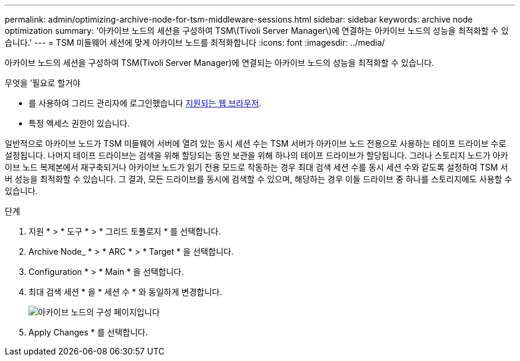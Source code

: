 ---
permalink: admin/optimizing-archive-node-for-tsm-middleware-sessions.html 
sidebar: sidebar 
keywords: archive node optimization 
summary: '아카이브 노드의 세션을 구성하여 TSM\(Tivoli Server Manager\)에 연결하는 아카이브 노드의 성능을 최적화할 수 있습니다.' 
---
= TSM 미들웨어 세션에 맞게 아카이브 노드를 최적화합니다
:icons: font
:imagesdir: ../media/


[role="lead"]
아카이브 노드의 세션을 구성하여 TSM(Tivoli Server Manager)에 연결되는 아카이브 노드의 성능을 최적화할 수 있습니다.

.무엇을 &#8217;필요로 할거야
* 를 사용하여 그리드 관리자에 로그인했습니다 xref:../admin/web-browser-requirements.adoc[지원되는 웹 브라우저].
* 특정 액세스 권한이 있습니다.


일반적으로 아카이브 노드가 TSM 미들웨어 서버에 열려 있는 동시 세션 수는 TSM 서버가 아카이브 노드 전용으로 사용하는 테이프 드라이브 수로 설정됩니다. 나머지 테이프 드라이브는 검색을 위해 할당되는 동안 보관을 위해 하나의 테이프 드라이브가 할당됩니다. 그러나 스토리지 노드가 아카이브 노드 복제본에서 재구축되거나 아카이브 노드가 읽기 전용 모드로 작동하는 경우 최대 검색 세션 수를 동시 세션 수와 같도록 설정하여 TSM 서버 성능을 최적화할 수 있습니다. 그 결과, 모든 드라이브를 동시에 검색할 수 있으며, 해당하는 경우 이들 드라이브 중 하나를 스토리지에도 사용할 수 있습니다.

.단계
. 지원 * > * 도구 * > * 그리드 토폴로지 * 를 선택합니다.
. Archive Node_ * > * ARC * > * Target * 을 선택합니다.
. Configuration * > * Main * 을 선택합니다.
. 최대 검색 세션 * 을 * 세션 수 * 와 동일하게 변경합니다.
+
image::../media/optimizing_tivoli_storage_manager.gif[아카이브 노드의 구성 페이지입니다]

. Apply Changes * 를 선택합니다.

